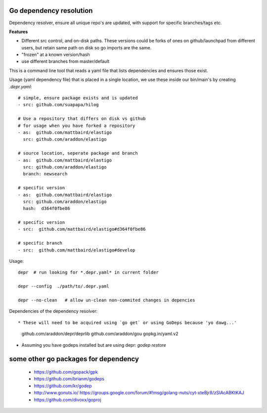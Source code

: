 Go dependency resolution
------------------------------

Dependency resolver, ensure all unique repo's are updated, with support for specific branches/tags etc.   

**Features**

* Different src control, and on-disk paths.   These versions could be forks of ones on github/launchpad from different users, but retain same path on disk so go imports are the same.
* "frozen" at a known version/hash
* use different branches from master/default

This is a command line tool that reads a yaml file that lists dependencies and ensures those exist.  


Usage (yaml dependency file) that is placed in a single location, we use these inside our bin/main's by creating *.depr.yaml*::
    
    # simple, ensure package exists and is updated
    - src: github.com/suapapa/hilog

    # Use a repository that differs on disk vs github
    # for usage when you have forked a repository
    - as:  github.com/mattbaird/elastigo
      src: github.com/araddon/elastigo 

    # source location, seperate package and branch
    - as:  github.com/mattbaird/elastigo
      src: github.com/araddon/elastigo 
      branch: newsearch

    # specific version
    - as:  github.com/mattbaird/elastigo
      src: github.com/araddon/elastigo
      hash:  d364f0fbe86

    # specific version
    - src:  github.com/mattbaird/elastigo#d364f0fbe86

    # specific branch
    - src:  github.com/mattbaird/elastigo#develop

Usage::
    
    depr  # run looking for *.depr.yaml* in current folder

    depr --config  ./path/to/.depr.yaml

    depr --no-clean   # allow un-clean non-commited changes in depencies

Dependencies of the dependency resolver::

* These will need to be acquired using `go get` or using GoDeps because 'yo dawg...'

	github.com/araddon/depr/deprlib
	github.com/araddon/gou
	gopkg.in/yaml.v2

* Assuming you have godeps installed but are using depr: `godep restore`


some other go packages for dependency
-------------------------------------------
  
    * https://github.com/gopack/gpk
    * https://github.com/brianm/godeps
    * https://github.com/kr/godep
    * http://www.gonuts.io/ https://groups.google.com/forum/#!msg/golang-nuts/cyt-xteBjr8/zSIAcABKtKAJ
    * https://github.com/divoxx/goproj
